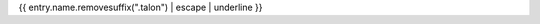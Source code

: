 {{ entry.name.removesuffix(".talon") | escape | underline }}

.. talon:package:: {{ entry.parent.path }}
  :name: {{ entry.parent.name }}
  :include: {{ entry.path }}
  :exclude: **

.. talon:command-table:: {{ entry.name.removesuffix(".talon") }}
